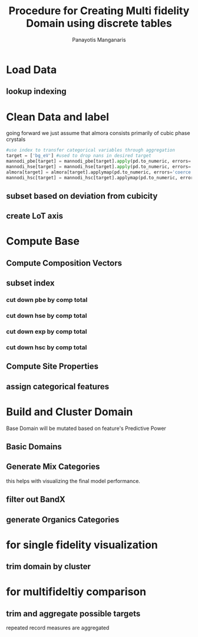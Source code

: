 #+title: Procedure for Creating Multi fidelity Domain using discrete tables
#+AUTHOR: Panayotis Manganaris
#+EMAIL: pmangana@purdue.edu
#+PROPERTY: header-args :session mrg :kernel mrg :async yes :pandoc org
* Load Data
#+begin_src jupyter-python :exports results :results raw drawer
  mannodi_pbe_q = """SELECT *
                     FROM mannodi_pbe"""
  mannodi_hse_q = """SELECT *
                     FROM mannodi_hse"""
  mannodi_hsc_q = """SELECT *
                     FROM mannodi_hsesoc"""
  almora_q = """SELECT *
                FROM almora"""
  ref_q = """SELECT *
             FROM mannodi_ref_elprop"""
  with sqlite3.connect(os.path.expanduser("~/src/cmcl/cmcl/db/perovskites.db")) as conn:
      mannodi_pbe = pd.read_sql(mannodi_pbe_q, conn, index_col="index")
      mannodi_hse = pd.read_sql(mannodi_hse_q, conn, index_col="index")
      mannodi_hsc = pd.read_sql(mannodi_hsc_q, conn, index_col="index")
      almora = pd.read_sql(almora_q, conn, index_col='index')
      lookup = pd.read_sql(ref_q, conn, index_col='index')
#+end_src

#+RESULTS:
:results:
:end:

** lookup indexing
#+begin_src jupyter-python :exports results :results raw drawer
  lookup = lookup.set_index("Formula")
#+end_src

#+RESULTS:
:results:
:end:

* Clean Data and label
going forward we just assume that almora consists primarily of cubic phase crystals
#+begin_src jupyter-python
  #use index to transfer categorical variables through aggregation
  target = ['bg_eV'] #used to drop nans in desired target
  mannodi_pbe[target] = mannodi_pbe[target].apply(pd.to_numeric, errors='coerce')
  mannodi_hse[target] = mannodi_hse[target].apply(pd.to_numeric, errors='coerce')
  almora[target] = almora[target].applymap(pd.to_numeric, errors='coerce')
  mannodi_hsc[target] = mannodi_hsc[target].applymap(pd.to_numeric, errors='coerce')    
#+end_src

#+RESULTS:

** subset based on deviation from cubicity
#+begin_src jupyter-python :exports results :results raw drawer
  exclude = ["Rb0.375Cs0.625GeBr3", "RbGeBr1.125Cl1.875", "K0.75Cs0.25GeI3", "K8Sn8I9Cl15"]
  mannodi_pbe = mannodi_pbe[~mannodi_pbe.Formula.isin(exclude)]
  mannodi_hse = mannodi_hse[~mannodi_hse.Formula.isin(exclude)]
  mannodi_hsc = mannodi_hsc[~mannodi_hsc.Formula.isin(exclude)]  
  almora = almora[~almora.Formula.isin(exclude)]
#+end_src

#+RESULTS:
:results:
:end:

** create LoT axis
#+begin_src jupyter-python :exports results :results raw drawer
  mannodi_pbe = mannodi_pbe.assign(LoT='PBE')
  mannodi_hse = mannodi_hse.assign(LoT='HSE')
  mannodi_hsc = mannodi_hsc.assign(LoT='HSC')  
  almora = almora.assign(LoT='EXP')
#+end_src

#+RESULTS:
:results:
:end:

* Compute Base
** Compute Composition Vectors
#+begin_src jupyter-python :exports results :results raw drawer
  pc = mannodi_pbe.ft.comp().iloc[:, :14:]
  hc = mannodi_hse.ft.comp().iloc[:, :14:]
  hsc = mannodi_hsc.ft.comp().iloc[:, :14:]
  ec = almora.ft.comp()
#+end_src

#+RESULTS:
:results:
:end:

** subset index
*** cut down pbe by comp total
#+begin_src jupyter-python :exports results :results raw drawer
  size = mannodi_pbe.sim_cell.isin(["2x2x2"])
  pc = pc.collect.abx()
  g = pc.groupby(level=0, axis=1).sum()
  vB, vX, vA, = g.A.isin([1, 8]), g.B.isin([1, 8]), g.X.isin([3, 24])
  #subset indexes
  focus = size*vB*vA*vX
  pc = pc[focus]
  mannodi_pbe = mannodi_pbe[focus]
#+end_src

#+RESULTS:
:results:
:end:

*** cut down hse by comp total
#+begin_src jupyter-python :exports results :results raw drawer
  size = mannodi_hse.sim_cell.isin(["2x2x2"])
  hc = hc.collect.abx()
  g = hc.groupby(level=0, axis=1).sum()
  vB, vX, vA, = g.A.isin([1, 8]), g.B.isin([1, 8]), g.X.isin([3, 24])
  #subset indexes
  focus = size*vB*vA*vX
  hc = hc[focus]
  mannodi_hse = mannodi_hse[focus]
#+end_src

#+RESULTS:
:results:
:end:

*** cut down exp by comp total
#+begin_src jupyter-python :exports results :results raw drawer
  ec = ec.applymap(pd.to_numeric, errors='coerce')
#+end_src

#+RESULTS:
:results:
:end:

#+begin_src jupyter-python :exports results :results raw drawer
  ec = ec.collect.abx()
  g = ec.groupby(level=0, axis=1).sum()
  vB, vX, vA, = g.A.isin([1, 8]), g.B.isin([1, 8]), g.X.isin([3, 24])
  #subset indexes
  focus = vB*vA*vX
  ec = ec[focus]
  almora = almora[focus]
#+end_src

#+RESULTS:
:results:
:end:

*** cut down hsc by comp total
#+begin_src jupyter-python :exports results :results raw drawer
  size = mannodi_hsc.sim_cell.isin(["2x2x2"])
  hsc = hsc.collect.abx()
  g = hsc.groupby(level=0, axis=1).sum()
  vB, vX, vA, = g.A.isin([1, 8]), g.B.isin([1, 8]), g.X.isin([3, 24])
  #subset indexes
  focus = size*vB*vA*vX
  hsc = hsc[focus]
  mannodi_hsc = mannodi_hsc[focus]
#+end_src

#+RESULTS:
:results:
:end:

** Compute Site Properties
#+begin_src jupyter-python :exports results :results raw drawer
  pp = join3(mannodi_pbe.Formula.to_frame(), pc, lookup, thru='element', right_on='Formula').reset_index(drop=True)
  hp = join3(mannodi_hse.Formula.to_frame(), hc, lookup, thru='element', right_on='Formula').reset_index(drop=True)
  ep = join3(almora.Formula.to_frame(), ec, lookup, thru='element', right_on='Formula').reset_index(drop=True)
  hsp = join3(mannodi_hsc.Formula.to_frame(), pc, lookup, thru='element', right_on='Formula').reset_index(drop=True)
#+end_src

#+RESULTS:
:results:
:end:

** assign categorical features
#+begin_src jupyter-python :exports results :results raw drawer
  ec = ec.assign(LoT=almora.LoT)
  pc = pc.assign(LoT=mannodi_pbe.LoT)
  hc = hc.assign(LoT=mannodi_hse.LoT)
  hsc = hsc.assign(LoT=mannodi_hsc.LoT)  
#+end_src

#+RESULTS:
:results:
:end:

* Build and Cluster Domain
Base Domain will be mutated based on feature's Predictive Power
** Basic Domains
#+begin_src jupyter-python :exports results :results raw drawer
  mc = pd.concat([pc, hc, ec, hsc], axis=0).reset_index(drop=True)
  mp = pd.concat([pp, hp, ep, hsp], axis=0).reset_index(drop=True)
  mm = pd.concat([mc, mp], axis=1)
  my = pd.concat([mannodi_pbe, mannodi_hse, almora, mannodi_hsc], axis=0).reset_index(drop=True)
#+end_src

#+RESULTS:
:results:
:end:

** Generate Mix Categories
this helps with visualizing the final model performance.
#+begin_src jupyter-python :exports results :results raw drawer
  mixlog = mc.groupby(level=0, axis=1).count()
  mix = mixlog.pipe(Categories.logif, condition=lambda x: x>1, default="pure", catstring="and")
#+end_src

#+RESULTS:
:results:
:end:

** filter out BandX
#+begin_src jupyter-python :exports results :results raw drawer
  mixfilter = mix.isin(['A', 'B', 'X', 'pure'])
  mm = mm[mixfilter]
  my = my[mixfilter]
  mix = mix[mixfilter]
#+end_src

#+RESULTS:
:results:
:end:

** generate Organics Categories
#+begin_src jupyter-python :exports results :results raw drawer
  organics = my.ft.comp().collect.org()
  orglog = organics.groupby(level=0, axis=1).count()
  org = orglog.pipe(Categories.logif, condition=lambda x: x>=1, default="error", catstring="_&_")
#+end_src

#+RESULTS:
:results:
:end:

* for single fidelity visualization
** trim domain by cluster
#+begin_src jupyter-python :exports results :results raw drawer
  cluster_filter = mm.LoT=="PBE"
  mm = mm[cluster_filter]
  my = my[cluster_filter]
  mix = mix[cluster_filter]
  org = org[cluster_filter]
#+end_src

#+RESULTS:
:results:
:end:


* for multifideltiy comparison
** trim and aggregate possible targets
repeated record measures are aggregated
#+begin_src jupyter-python :exports results :results raw drawer
  almora = almora.groupby('Formula').agg({'bg_eV':'median', #make an auto dict...
                                          'efficiency':'median',
                                          'citation':'first',}
                                         ).reset_index().dropna(subset=target)
  mannodi_pbe = mannodi_pbe.groupby('Formula').agg({'bg_eV':'median',
                                                    'efficiency':'median',
                                                    'sim_cell':'first',
                                                    'bgType':'first',}
                                                   ).reset_index().dropna(subset=target)
  mannodi_hse = mannodi_hse.groupby('Formula').agg({'bg_eV':'median',
                                                    'sim_cell':'first',
                                                    'bgType':'first',}
                                                   ).reset_index().dropna(subset=target)
  mannodi_hsc = mannodi_hsc.groupby('Formula').agg({'bg_eV':'median',
                                                    'sim_cell':'first',}
                                                   ).reset_index().dropna(subset=target)
#+end_src

#+RESULTS:
:results:
:end:

